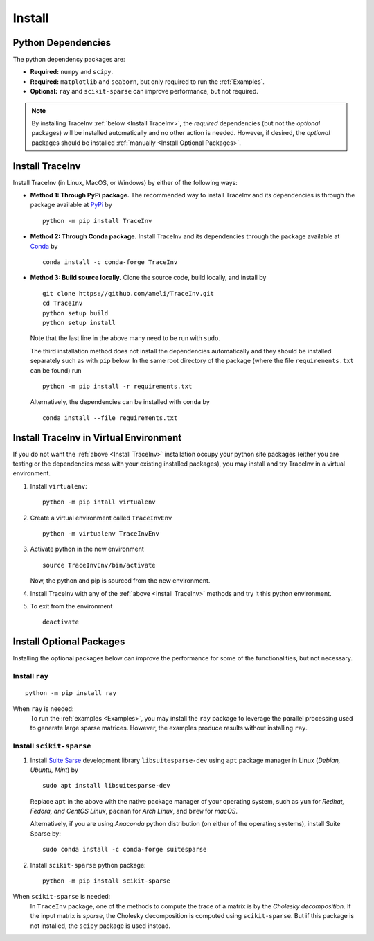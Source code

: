 *******
Install
*******

===================
Python Dependencies
===================

The python dependency packages are:

* **Required:** ``numpy`` and ``scipy``.
* **Required:** ``matplotlib`` and ``seaborn``, but only required to run the :ref:`Examples`.
* **Optional:** ``ray`` and ``scikit-sparse`` can improve performance, but not required.

.. note::
    By installing TraceInv :ref:`below <Install TraceInv>`, the *required* dependencies (but not the *optional* packages) will be installed automatically and no other action is needed. However, if desired, the *optional* packages should be installed :ref:`manually <Install Optional Packages>`.

================
Install TraceInv
================

Install TraceInv (in Linux, MacOS, or Windows) by either of the following ways:

* **Method 1: Through PyPi package.** The recommended way to install TraceInv and its dependencies is through the package available at `PyPi <https://pypi.org/project/TraceInv>`_ by

  ::
      
      python -m pip install TraceInv

* **Method 2: Through Conda package.** Install TraceInv and its dependencies through the package available at `Conda <https://anaconda.org/conda-forge/TraceInv>`_ by

  ::

      conda install -c conda-forge TraceInv

* **Method 3: Build source locally.**
  Clone the source code, build locally, and install by
  
  ::

      git clone https://github.com/ameli/TraceInv.git
      cd TraceInv
      python setup build
      python setup install

  Note that the last line in the above many need to be run with ``sudo``.

  The third installation method does not install the dependencies automatically and they should be installed separately such as with ``pip`` below. In the same root directory of the package (where the file ``requirements.txt`` can be found) run

  ::

      python -m pip install -r requirements.txt

  Alternatively, the dependencies can be installed with ``conda`` by

  ::

      conda install --file requirements.txt

=======================================
Install TraceInv in Virtual Environment
=======================================

If you do not want the :ref:`above <Install TraceInv>` installation occupy your python site packages (either you are testing or the dependencies mess with your existing installed packages), you may install and try TraceInv in a virtual environment.

1. Install ``virtualenv``:

   ::

       python -m pip intall virtualenv

2. Create a virtual environment called ``TraceInvEnv``

   ::

       python -m virtualenv TraceInvEnv

3. Activate python in the new environment

   ::

       source TraceInvEnv/bin/activate

   Now, the python and pip is sourced from the new environment.

4. Install TraceInv with any of the :ref:`above <Install TraceInv>` methods and try it this python environment.

5. To exit from the environment

   ::

       deactivate

=========================
Install Optional Packages
=========================

Installing the optional packages below can improve the performance for some of the functionalities, but not necessary. 

.. _InstallRay:

---------------
Install ``ray``
---------------

::

    python -m pip install ray

When ``ray`` is needed:
    To run the :ref:`examples <Examples>`, you may install the ``ray`` package to leverage the parallel processing used to generate large sparse matrices. However, the examples produce results without installing ``ray``.


.. _InstallScikitSparse:

-------------------------
Install ``scikit-sparse``
-------------------------

1. Install `Suite Sarse <https://people.engr.tamu.edu/davis/suitesparse.html>`_ development library ``libsuitesparse-dev`` using ``apt`` package manager in Linux (*Debian, Ubuntu, Mint*) by
   
   ::

       sudo apt install libsuitesparse-dev  

   Replace ``apt`` in the above with the native package manager of your operating system, such as ``yum`` for  *Redhat, Fedora, and CentOS Linux*, ``pacman`` for *Arch Linux*, and ``brew`` for *macOS*.

   Alternatively, if you are using *Anaconda* python distribution (on either of the operating systems), install Suite Sparse by:

   ::

       sudo conda install -c conda-forge suitesparse

2. Install ``scikit-sparse`` python package:

   ::
       
       python -m pip install scikit-sparse

When ``scikit-sparse`` is needed:
    In ``TraceInv`` package, one of the methods to compute the trace of a matrix is by the *Cholesky decomposition*. If the input matrix is *sparse*, the Cholesky decomposition is computed using ``scikit-sparse``. But if this package is not installed, the ``scipy`` package is used instead.

